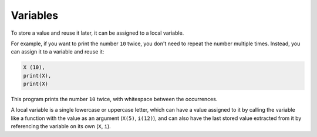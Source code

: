 Variables
=========

To store a value and reuse it later, it can be assigned to a local variable.

For example, if you want to print the number ``10`` twice, you don't need to repeat the number multiple times. Instead, you can assign it to a variable and reuse it:

.. code:: pp2
    
    X (10),
    print(X),
    print(X)

This program prints the number ``10`` twice, with whitespace between the occurrences.

A local variable is a single lowercase or uppercase letter, which can have a value assigned to it by calling the variable like a function with the value as an argument (``X(5)``, ``i(12)``), and can also have the last stored value extracted from it by referencing the variable on its own (``X``, ``i``).